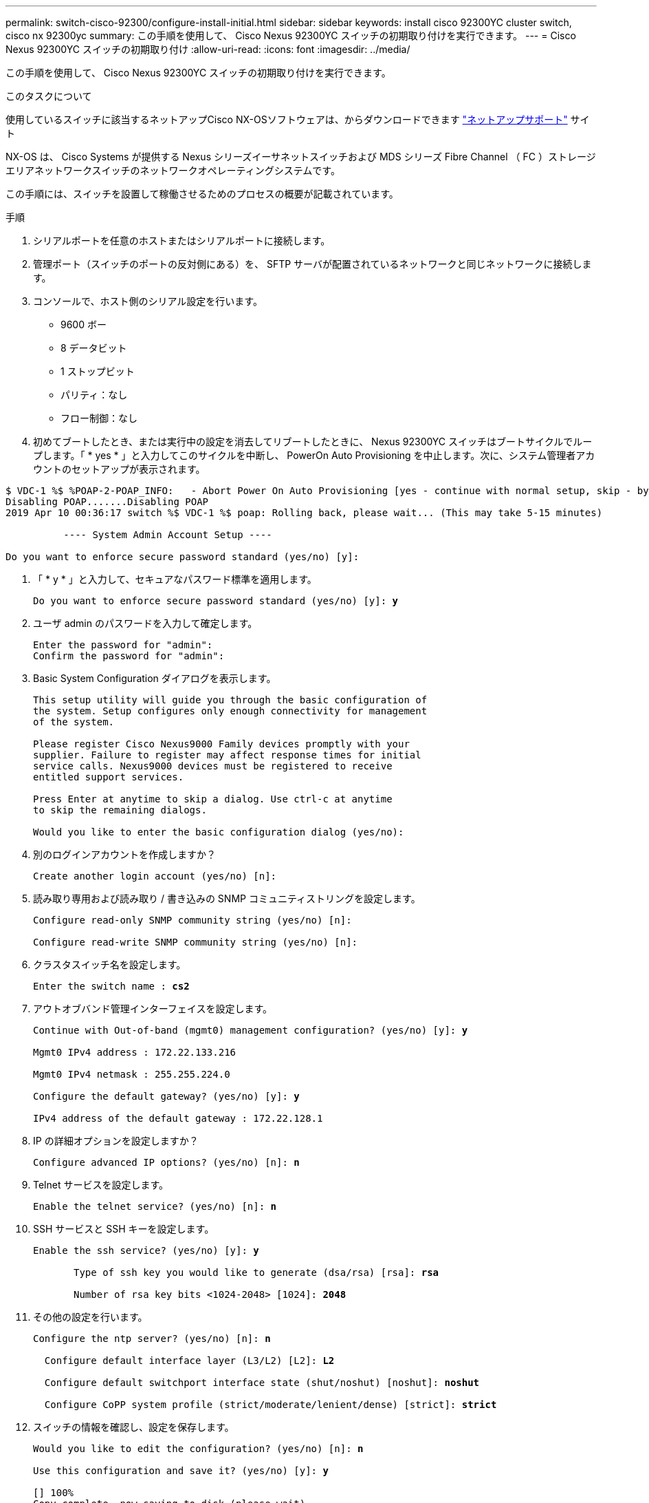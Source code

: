 ---
permalink: switch-cisco-92300/configure-install-initial.html 
sidebar: sidebar 
keywords: install cisco 92300YC cluster switch, cisco nx 92300yc 
summary: この手順を使用して、 Cisco Nexus 92300YC スイッチの初期取り付けを実行できます。 
---
= Cisco Nexus 92300YC スイッチの初期取り付け
:allow-uri-read: 
:icons: font
:imagesdir: ../media/


[role="lead"]
この手順を使用して、 Cisco Nexus 92300YC スイッチの初期取り付けを実行できます。

.このタスクについて
使用しているスイッチに該当するネットアップCisco NX-OSソフトウェアは、からダウンロードできます http://mysupport.netapp.com/["ネットアップサポート"^] サイト

NX-OS は、 Cisco Systems が提供する Nexus シリーズイーサネットスイッチおよび MDS シリーズ Fibre Channel （ FC ）ストレージエリアネットワークスイッチのネットワークオペレーティングシステムです。

この手順には、スイッチを設置して稼働させるためのプロセスの概要が記載されています。

.手順
. シリアルポートを任意のホストまたはシリアルポートに接続します。
. 管理ポート（スイッチのポートの反対側にある）を、 SFTP サーバが配置されているネットワークと同じネットワークに接続します。
. コンソールで、ホスト側のシリアル設定を行います。
+
** 9600 ボー
** 8 データビット
** 1 ストップビット
** パリティ：なし
** フロー制御：なし


. 初めてブートしたとき、または実行中の設定を消去してリブートしたときに、 Nexus 92300YC スイッチはブートサイクルでループします。「 * yes * 」と入力してこのサイクルを中断し、 PowerOn Auto Provisioning を中止します。次に、システム管理者アカウントのセットアップが表示されます。


[listing]
----
$ VDC-1 %$ %POAP-2-POAP_INFO:   - Abort Power On Auto Provisioning [yes - continue with normal setup, skip - bypass password and basic configuration, no - continue with Power On Auto Provisioning] (yes/skip/no)[no]: *y*
Disabling POAP.......Disabling POAP
2019 Apr 10 00:36:17 switch %$ VDC-1 %$ poap: Rolling back, please wait... (This may take 5-15 minutes)

          ---- System Admin Account Setup ----

Do you want to enforce secure password standard (yes/no) [y]:
----
. 「 * y * 」と入力して、セキュアなパスワード標準を適用します。
+
[listing, subs="+quotes"]
----
Do you want to enforce secure password standard (yes/no) [y]: *y*
----
. ユーザ admin のパスワードを入力して確定します。
+
[listing]
----
Enter the password for "admin":
Confirm the password for "admin":
----
. Basic System Configuration ダイアログを表示します。
+
[listing]
----
This setup utility will guide you through the basic configuration of
the system. Setup configures only enough connectivity for management
of the system.

Please register Cisco Nexus9000 Family devices promptly with your
supplier. Failure to register may affect response times for initial
service calls. Nexus9000 devices must be registered to receive
entitled support services.

Press Enter at anytime to skip a dialog. Use ctrl-c at anytime
to skip the remaining dialogs.

Would you like to enter the basic configuration dialog (yes/no):
----
. 別のログインアカウントを作成しますか？
+
[listing]
----
Create another login account (yes/no) [n]:
----
. 読み取り専用および読み取り / 書き込みの SNMP コミュニティストリングを設定します。
+
[listing]
----
Configure read-only SNMP community string (yes/no) [n]:

Configure read-write SNMP community string (yes/no) [n]:
----
. クラスタスイッチ名を設定します。
+
[listing, subs="+quotes"]
----
Enter the switch name : *cs2*
----
. アウトオブバンド管理インターフェイスを設定します。
+
[listing, subs="+quotes"]
----
Continue with Out-of-band (mgmt0) management configuration? (yes/no) [y]: *y*

Mgmt0 IPv4 address : 172.22.133.216

Mgmt0 IPv4 netmask : 255.255.224.0

Configure the default gateway? (yes/no) [y]: *y*

IPv4 address of the default gateway : 172.22.128.1
----
. IP の詳細オプションを設定しますか？
+
[listing, subs="+quotes"]
----
Configure advanced IP options? (yes/no) [n]: *n*
----
. Telnet サービスを設定します。
+
[listing, subs="+quotes"]
----
Enable the telnet service? (yes/no) [n]: *n*
----
. SSH サービスと SSH キーを設定します。
+
[listing, subs="+quotes"]
----
Enable the ssh service? (yes/no) [y]: *y*

       Type of ssh key you would like to generate (dsa/rsa) [rsa]: *rsa*

       Number of rsa key bits <1024-2048> [1024]: *2048*
----
. その他の設定を行います。
+
[listing, subs="+quotes"]
----
Configure the ntp server? (yes/no) [n]: *n*

  Configure default interface layer (L3/L2) [L2]: *L2*

  Configure default switchport interface state (shut/noshut) [noshut]: *noshut*

  Configure CoPP system profile (strict/moderate/lenient/dense) [strict]: *strict*
----
. スイッチの情報を確認し、設定を保存します。
+
[listing, subs="+quotes"]
----
Would you like to edit the configuration? (yes/no) [n]: *n*

Use this configuration and save it? (yes/no) [y]: *y*

[########################################] 100%
Copy complete, now saving to disk (please wait)...
Copy complete.
----

